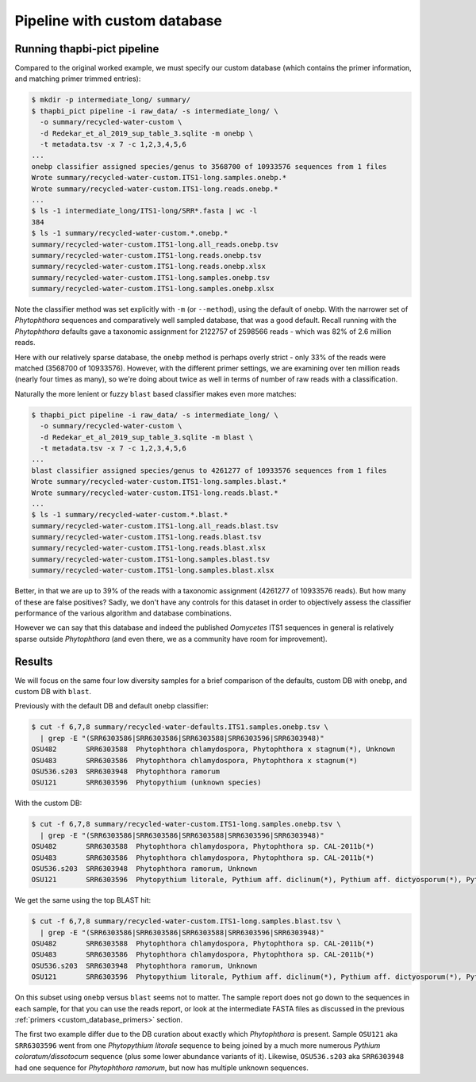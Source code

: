 .. _custom_database_pipeline:

Pipeline with custom database
=============================

Running thapbi-pict pipeline
----------------------------

Compared to the original worked example, we must specify our custom database
(which contains the primer information, and matching primer trimmed entries):

.. code:: console

    $ mkdir -p intermediate_long/ summary/
    $ thapbi_pict pipeline -i raw_data/ -s intermediate_long/ \
      -o summary/recycled-water-custom \
      -d Redekar_et_al_2019_sup_table_3.sqlite -m onebp \
      -t metadata.tsv -x 7 -c 1,2,3,4,5,6
    ...
    onebp classifier assigned species/genus to 3568700 of 10933576 sequences from 1 files
    Wrote summary/recycled-water-custom.ITS1-long.samples.onebp.*
    Wrote summary/recycled-water-custom.ITS1-long.reads.onebp.*
    ...
    $ ls -1 intermediate_long/ITS1-long/SRR*.fasta | wc -l
    384
    $ ls -1 summary/recycled-water-custom.*.onebp.*
    summary/recycled-water-custom.ITS1-long.all_reads.onebp.tsv
    summary/recycled-water-custom.ITS1-long.reads.onebp.tsv
    summary/recycled-water-custom.ITS1-long.reads.onebp.xlsx
    summary/recycled-water-custom.ITS1-long.samples.onebp.tsv
    summary/recycled-water-custom.ITS1-long.samples.onebp.xlsx

Note the classifier method was set explicitly with ``-m`` (or ``--method``),
using the default of ``onebp``. With the narrower set of *Phytophthora*
sequences and comparatively well sampled database, that was a good default.
Recall running with the *Phytophthora* defaults gave a taxonomic assignment
for 2122757 of 2598566 reads - which was 82% of 2.6 million reads.

Here with our relatively sparse database, the ``onebp`` method is perhaps
overly strict - only 33% of the reads were matched (3568700 of 10933576).
However, with the different primer settings, we are examining over ten
million reads (nearly four times as many), so we're doing about twice as well
in terms of number of raw reads with a classification.

Naturally the more lenient or fuzzy ``blast`` based classifier makes even
more matches:

.. code:: console

    $ thapbi_pict pipeline -i raw_data/ -s intermediate_long/ \
      -o summary/recycled-water-custom \
      -d Redekar_et_al_2019_sup_table_3.sqlite -m blast \
      -t metadata.tsv -x 7 -c 1,2,3,4,5,6
    ...
    blast classifier assigned species/genus to 4261277 of 10933576 sequences from 1 files
    Wrote summary/recycled-water-custom.ITS1-long.samples.blast.*
    Wrote summary/recycled-water-custom.ITS1-long.reads.blast.*
    ...
    $ ls -1 summary/recycled-water-custom.*.blast.*
    summary/recycled-water-custom.ITS1-long.all_reads.blast.tsv
    summary/recycled-water-custom.ITS1-long.reads.blast.tsv
    summary/recycled-water-custom.ITS1-long.reads.blast.xlsx
    summary/recycled-water-custom.ITS1-long.samples.blast.tsv
    summary/recycled-water-custom.ITS1-long.samples.blast.xlsx

Better, in that we are up to 39% of the reads with a taxonomic assignment
(4261277 of 10933576 reads). But how many of these are false positives? Sadly,
we don't have any controls for this dataset in order to objectively assess the
classifier performance of the various algorithm and database combinations.

However we can say that this database and indeed the published *Oomycetes*
ITS1 sequences in general is relatively sparse outside *Phytophthora* (and
even there, we as a community have room for improvement).

Results
-------

We will focus on the same four low diversity samples for a brief comparison
of the defaults, custom DB with ``onebp``, and custom DB with ``blast``.

Previously with the default DB and default ``onebp`` classifier:

.. code:: console

    $ cut -f 6,7,8 summary/recycled-water-defaults.ITS1.samples.onebp.tsv \
      | grep -E "(SRR6303586|SRR6303586|SRR6303588|SRR6303596|SRR6303948)"
    OSU482       SRR6303588  Phytophthora chlamydospora, Phytophthora x stagnum(*), Unknown
    OSU483       SRR6303586  Phytophthora chlamydospora, Phytophthora x stagnum(*)
    OSU536.s203  SRR6303948  Phytophthora ramorum
    OSU121       SRR6303596  Phytopythium (unknown species)

With the custom DB:

.. code:: console

    $ cut -f 6,7,8 summary/recycled-water-custom.ITS1-long.samples.onebp.tsv \
      | grep -E "(SRR6303586|SRR6303586|SRR6303588|SRR6303596|SRR6303948)"
    OSU482       SRR6303588  Phytophthora chlamydospora, Phytophthora sp. CAL-2011b(*)
    OSU483       SRR6303586  Phytophthora chlamydospora, Phytophthora sp. CAL-2011b(*)
    OSU536.s203  SRR6303948  Phytophthora ramorum, Unknown
    OSU121       SRR6303596  Phytopythium litorale, Pythium aff. diclinum(*), Pythium aff. dictyosporum(*), Pythium aff. dissotocum(*), Pythium cf. dictyosporum(*), Pythium coloratum(*), Pythium diclinum(*), Pythium dissotocum(*), Pythium lutarium, Pythium sp. CAL-2011f(*), Pythium sp. group F(*)

We get the same using the top BLAST hit:

.. code:: console

    $ cut -f 6,7,8 summary/recycled-water-custom.ITS1-long.samples.blast.tsv \
      | grep -E "(SRR6303586|SRR6303586|SRR6303588|SRR6303596|SRR6303948)"
    OSU482       SRR6303588  Phytophthora chlamydospora, Phytophthora sp. CAL-2011b(*)
    OSU483       SRR6303586  Phytophthora chlamydospora, Phytophthora sp. CAL-2011b(*)
    OSU536.s203  SRR6303948  Phytophthora ramorum, Unknown
    OSU121       SRR6303596  Phytopythium litorale, Pythium aff. diclinum(*), Pythium aff. dictyosporum(*), Pythium aff. dissotocum(*), Pythium cf. dictyosporum(*), Pythium coloratum(*), Pythium diclinum(*), Pythium dissotocum(*), Pythium lutarium, Pythium sp. CAL-2011f(*), Pythium sp. group F(*)

On this subset using ``onebp`` versus ``blast`` seems not to matter.
The sample report does not go down to the sequences in each sample,
for that you can use the reads report, or look at the intermediate
FASTA files as discussed in the previous :ref:`primers
<custom_database_primers>` section.

The first two example differ due to the DB curation about exactly
which *Phytophthora* is present. Sample ``OSU121`` aka ``SRR6303596``
went from one *Phytopythium litorale* sequence to being joined
by a much more numerous *Pythium coloratum/dissotocum* sequence
(plus some lower abundance variants of it). Likewise,
``OSU536.s203`` aka ``SRR6303948`` had one sequence for
*Phytophthora ramorum*, but now has multiple unknown sequences.
